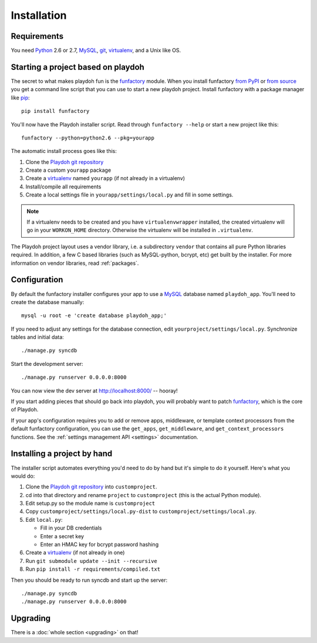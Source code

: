 ============
Installation
============


Requirements
------------

You need `Python`_ 2.6 or 2.7, `MySQL`_, `git`_, virtualenv_, and a Unix like
OS.

.. _`Python`: http://python.org/
.. _`git`: http://git-scm.com/

Starting a project based on playdoh
-----------------------------------

The secret to what makes playdoh fun is
the `funfactory <https://github.com/mozilla/funfactory>`_ module.
When you install funfactory
`from PyPI <http://pypi.python.org/pypi/funfactory>`_
or `from source <https://github.com/mozilla/funfactory>`_ you
get a command line script that you can use to start a new playdoh project.
Install funfactory with a package manager like `pip`_::

    pip install funfactory

You'll now have the Playdoh installer script.
Read through ``funfactory --help`` or start a new project like this::

    funfactory --python=python2.6 --pkg=yourapp

The automatic install process goes like this:

1. Clone the `Playdoh git repository`_
2. Create a custom ``yourapp`` package
3. Create a `virtualenv`_ named ``yourapp`` (if not already in a virtualenv)
4. Install/compile all requirements
5. Create a local settings file in ``yourapp/settings/local.py``
   and fill in some settings.

.. note::

   If a virtualenv needs to be created and you have
   ``virtualenvwrapper`` installed, the created virtualenv  will go in
   your ``WORKON_HOME`` directory. Otherwise the virtualenv will be
   installed in ``.virtualenv``.

.. seealso::

    :doc:`Installing everything automatically in a Vagrant VM <vagrant>`

The Playdoh project layout uses a vendor library, i.e. a subdirectory ``vendor``
that contains all pure Python libraries required. In addition, a few C based
libraries (such as MySQL-python, bcrypt, etc) get built by the installer. For more
information on vendor libraries, read :ref:`packages`.

Configuration
-------------

By default the funfactory installer configures your app to use a `MySQL`_
database named ``playdoh_app``. You'll need to create the database manually::

    mysql -u root -e 'create database playdoh_app;'

If you need to adjust any settings for the database connection,
edit ``yourproject/settings/local.py``.
Synchronize tables and initial data::

    ./manage.py syncdb

Start the development server::

    ./manage.py runserver 0.0.0.0:8000

You can now view the dev server at http://localhost:8000/ -- hooray!

If you start adding pieces that should go back into playdoh, you will probably
want to patch `funfactory`_, which is the core of Playdoh.

If your app's configuration requires you to add or remove apps, middleware, or
template context processors from the default funfactory configuration, you can
use the ``get_apps``, ``get_middleware``, and ``get_context_processors``
functions. See the :ref:`settings management API <settings>` documentation.

.. _funfactory: https://github.com/mozilla/funfactory
.. _`MySQL`: http://www.mysql.com/

Installing a project by hand
----------------------------

The installer script automates everything you'd need to do by hand but it's
simple to do it yourself. Here's what you would do:

1. Clone the `Playdoh git repository`_ into ``customproject``.
2. cd into that directory and rename ``project`` to ``customproject``
   (this is the actual Python module).
3. Edit setup.py so the module name is ``customproject``
4. Copy ``customproject/settings/local.py-dist`` to
   ``customproject/settings/local.py``.
5. Edit ``local.py``:

   - Fill in your DB credentials
   - Enter a secret key
   - Enter an HMAC key for bcrypt password hashing

6. Create a `virtualenv`_ (if not already in one)
7. Run ``git submodule update --init --recursive``
8. Run ``pip install -r requirements/compiled.txt``

Then you should be ready to run syncdb and start up the server::

    ./manage.py syncdb
    ./manage.py runserver 0.0.0.0:8000


Upgrading
---------

There is a :doc:`whole section <upgrading>` on that!

.. _`Playdoh git repository`: https://github.com/mozilla/playdoh
.. _virtualenv: http://pypi.python.org/pypi/virtualenv
.. _pip: http://www.pip-installer.org/
.. _`PyPI`: http://pypi.python.org/pypi
